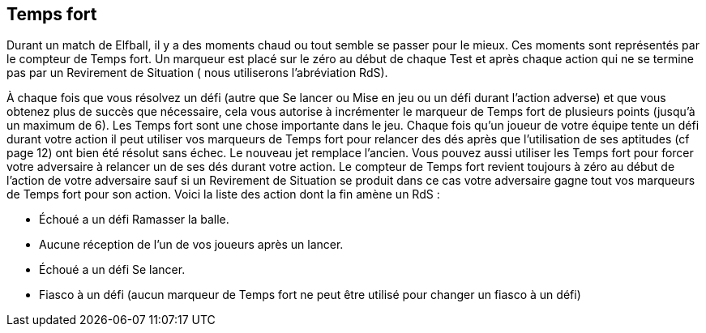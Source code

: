 == Temps fort

Durant un match de Elfball, il y a des moments chaud ou tout semble se passer pour le mieux. Ces moments sont représentés par le compteur de Temps fort. Un marqueur est placé sur le zéro au début de chaque Test et après chaque action qui  ne se termine pas par un Revirement de Situation ( nous utiliserons l'abréviation RdS).

À chaque fois que vous résolvez un défi (autre que Se lancer ou Mise en jeu ou un défi durant l'action adverse) et que vous obtenez plus de succès que nécessaire, cela vous autorise à incrémenter le marqueur de Temps fort de plusieurs points (jusqu'à un maximum de 6). Les Temps fort sont une chose importante dans le jeu. Chaque fois qu'un joueur de votre équipe tente un défi durant votre action il peut utiliser vos marqueurs de Temps fort pour relancer des dés après que l'utilisation de ses aptitudes (cf page 12) ont bien été résolut sans échec. Le nouveau jet remplace l'ancien. Vous pouvez aussi utiliser les Temps fort pour forcer votre adversaire à relancer un de ses dés durant votre action. Le compteur de Temps fort revient toujours à zéro au début de l'action de votre adversaire sauf si un Revirement de Situation se produit dans ce cas votre adversaire gagne tout vos marqueurs de Temps fort pour son action. Voici la liste des action dont la fin amène un RdS :

- Échoué a un défi Ramasser la balle.
- Aucune réception de l'un de vos joueurs après un lancer.
- Échoué a un défi Se lancer.
- Fiasco à un défi (aucun marqueur de Temps fort ne peut être utilisé pour changer un fiasco à un défi)

////
 Momentum
During a game of Elfball, teams and players will get hot streaks where everything seems to go right for them. This is represented by the Momentum track. A counter is placed on the Momentum track at zero at the start of each Test and after any action that ends without an event that results in a Shift in Momentum (abbreviated SiM in the rules which means your action ends and you have a Shift in Momentum).

Any time you attempt a challenge (other than a Dash or Face-off challenge or rolling a challenge during your opponent's turn) and roll more than number of needed successes, these are considered Extra Successes and allow you to move the Momentum counter up the track that many spaces (to a maximum of 6). Momentum is a powerful thing in the game. Any time any player from your team performs a challenge during your player's action he may use as many Momentum counters as he wants to replace any challenge dice rolls once after all conditional success rolls and ability replacement rolls are fully resolved as long as you have not flopped the challenge. The new rolls from using Momentum replace the old rolls and must be used. You can also use Momentum counters to force an opponent to replace a die of your choice for any challenge rolls they make during your action. Momentum counters always return to zero at the beginning of your opponent's action unless a Shift in Momentum occurs in which case your opponent gains all of your remaining Momentum counters to use for his player's action. The list of action ending events that result in a Shift in Momentum are:

- Failing to pick-up the ball during a Pick-Up challenge
- Failing to have one of your players catch the ball after a throw challenge
- Failing a Dash challenge
- Flopping a challenge (if you have flopped a challenge no Momentum counters may be used to change this)
////
